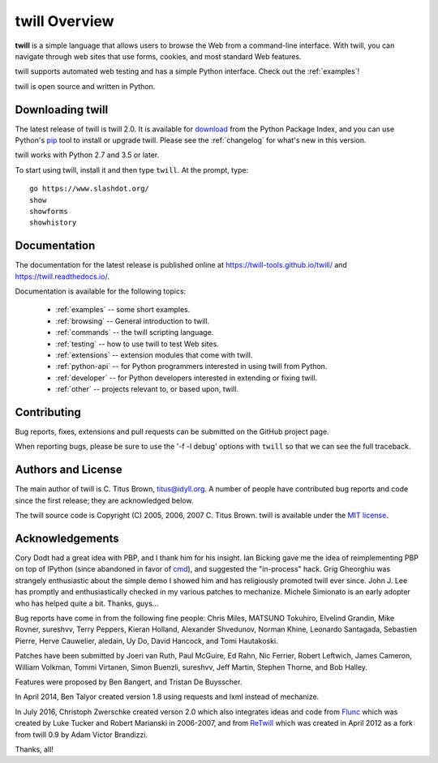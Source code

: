 .. _overview:

==============
twill Overview
==============

**twill** is a simple language that allows users to browse the Web from
a command-line interface.  With twill, you can navigate through web
sites that use forms, cookies, and most standard Web features.

twill supports automated web testing and has a simple Python interface.
Check out the :ref:`examples`!

twill is open source and written in Python.

Downloading twill
-----------------

The latest release of twill is twill 2.0.
It is available for `download`_ from the Python Package Index,
and you can use Python's `pip`_ tool to install or upgrade twill.
Please see the :ref:`changelog` for what's new in this version.

twill works with Python 2.7 and 3.5 or later.

To start using twill, install it and then type ``twill``.
At the prompt, type::

   go https://www.slashdot.org/
   show
   showforms
   showhistory

Documentation
-------------

The documentation for the latest release is published online at
https://twill-tools.github.io/twill/ and https://twill.readthedocs.io/.

Documentation is available for the following topics:

 * :ref:`examples` -- some short examples.

 * :ref:`browsing` -- General introduction to twill.

 * :ref:`commands` -- the twill scripting language.

 * :ref:`testing` -- how to use twill to test Web sites.

 * :ref:`extensions` -- extension modules that come with twill.

 * :ref:`python-api` -- for Python programmers interested in using twill from
   Python.

 * :ref:`developer` -- for Python developers interested in extending
   or fixing twill.

 * :ref:`other` -- projects relevant to, or based upon, twill.

Contributing
------------

Bug reports, fixes, extensions and pull requests can be submitted on
the GitHub project page.

When reporting bugs, please be sure to use the '-f -l debug' options
with ``twill`` so that we can see the full traceback.

Authors and License
-------------------

The main author of twill is C. Titus Brown, titus@idyll.org.  A
number of people have contributed bug reports and code since the first
release; they are acknowledged below.

The twill source code is Copyright (C) 2005, 2006, 2007 C. Titus
Brown.  twill is available under the `MIT license`_.

Acknowledgements
----------------

Cory Dodt had a great idea with PBP, and I thank him for his insight.
Ian Bicking gave me the idea of reimplementing PBP on top of IPython
(since abandoned in favor of cmd_), and suggested the "in-process"
hack.  Grig Gheorghiu was strangely enthusiastic about the simple demo
I showed him and has religiously promoted twill ever since.  John
J. Lee has promptly and enthusiastically checked in my various patches
to mechanize.  Michele Simionato is an early adopter who has helped
quite a bit.  Thanks, guys...

Bug reports have come in from the following fine people: Chris Miles,
MATSUNO Tokuhiro, Elvelind Grandin, Mike Rovner, sureshvv, Terry Peppers,
Kieran Holland, Alexander Shvedunov, Norman Khine, Leonardo Santagada,
Sebastien Pierre, Herve Cauwelier, aledain, Uy Do, David Hancock,
and Tomi Hautakoski.

Patches have been submitted by Joeri van Ruth, Paul McGuire, Ed Rahn,
Nic Ferrier, Robert Leftwich, James Cameron, William Volkman,
Tommi Virtanen, Simon Buenzli, sureshvv, Jeff Martin, Stephen
Thorne, and Bob Halley.

Features were proposed by Ben Bangert, and Tristan De Buysscher.

In April 2014, Ben Talyor created version 1.8 using requests and
lxml instead of mechanize.

In July 2016, Christoph Zwerschke created verson 2.0 which also
integrates ideas and code from Flunc_ which was created by Luke Tucker
and Robert Marianski in 2006-2007, and from ReTwill_ which was created
in April 2012 as a fork from twill 0.9 by Adam Victor Brandizzi.

Thanks, all!

.. _GitHub project page: https://github.com/twill-tools/twill
.. _MIT license: https://opensource.org/licenses/MIT
.. _pip: https://pypi.python.org/pypi/pip
.. _download: https://pypi.org/project/twill/#files
.. _cmd: https://docs.python.org/3/library/cmd.html
.. _lxml: http://lxml.de/
.. _requests: http://docs.python-requests.org/
.. _Flunc: https://www.coactivate.org/projects/flunc/project-home
.. _Retwill: https://bitbucket.org/brandizzi/retwill/
